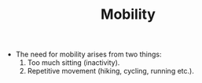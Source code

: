 #+TITLE: Mobility

- The need for mobility arises from two things:
  1. Too much sitting (inactivity).
  2. Repetitive movement (hiking, cycling, running etc.).
